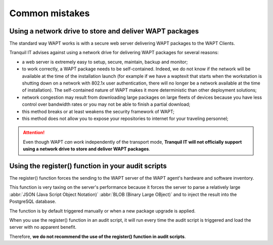 .. Reminder for header structure :
   Niveau 1 : ====================
   Niveau 2 : --------------------
   Niveau 3 : ++++++++++++++++++++
   Niveau 4 : """"""""""""""""""""
   Niveau 5 : ^^^^^^^^^^^^^^^^^^^^

.. meta::
  :description: Common mistakes
  :keywords: WAPT, documentation, mistakes

Common mistakes
===============

Using a network drive to store and deliver WAPT packages
--------------------------------------------------------

The standard way WAPT works is with a secure web server delivering WAPT packages
to the WAPT Clients.

Tranquil IT advises against using a network drive for delivering
WAPT packages for several reasons:

* a web server is extremely easy to setup, secure, maintain, backup and monitor;

* to work correctly, a WAPT package needs to be self-contained.
  Indeed, we do not know if the network will be available at the time
  of the installation launch (for example if we have a waptexit that starts
  when the workstation is shutting down on a network
  with 802.1x user authentication, there will no longer be a network available
  at the time of installation). The self-contained nature of WAPT makes it
  more deterministic than other deployment solutions;

* network congestion may result from downloading large packages
  on large fleets of devices because you have less control over bandwidth
  rates or you may not be able to finish a partial download;

* this method breaks or at least weakens the security framework of WAPT;

* this method does not allow you to expose your repositories to internet
  for your traveling personnel;

.. attention::

  Even though WAPT *can work* independently of the transport mode,
  **Tranquil IT will not officially support using a network drive to store
  and deliver WAPT packages**.

Using the register() function in your audit scripts
---------------------------------------------------

The register() function forces the sending to the WAPT server
of the WAPT agent's hardware and software inventory.

This function is very taxing on the server's performance because it forces
the server to parse a relatively large :abbr:`JSON (Java Script Object Notation)`
:abbr:`BLOB (Binary Large OBject)` and to inject the result into the PostgreSQL
database.

The function is by default triggered manually or when a new package upgrade
is applied.

When you use the register() function in an audit script, it will run every time
the audit script is triggered and load the server with no apparent benefit.

Therefore, **we do not recommend the use of the register() function
in audit scripts**.
